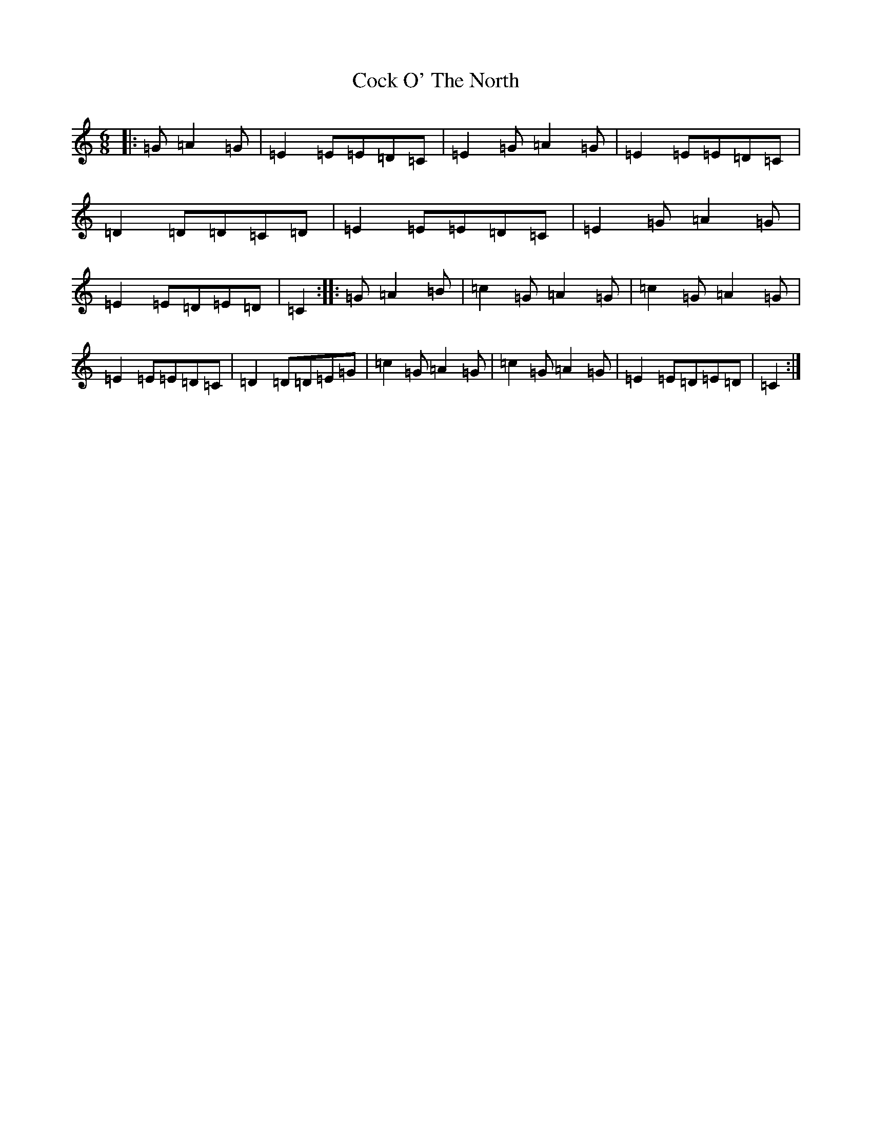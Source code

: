 X: 3898
T: Cock O' The North
S: https://thesession.org/tunes/1218#setting14515
Z: G Major
R: jig
M:6/8
L:1/8
K: C Major
|:=G=A2=G|=E2=E=E=D=C|=E2=G=A2=G|=E2=E=E=D=C|=D2=D=D=C=D|=E2=E=E=D=C|=E2=G=A2=G|=E2=E=D=E=D|=C2:||:=G=A2=B|=c2=G=A2=G|=c2=G=A2=G|=E2=E=E=D=C|=D2=D=D=E=G|=c2=G=A2=G|=c2=G=A2=G|=E2=E=D=E=D|=C2:|